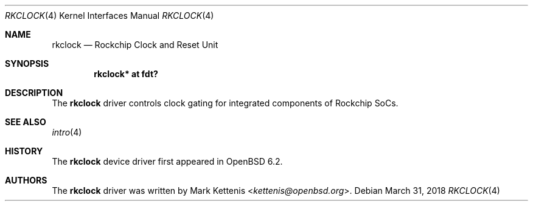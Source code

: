 .\"	$OpenBSD: rkclock.4,v 1.1 2018/03/31 08:07:42 jsg Exp $
.\"
.\" Copyright (c) 2018 Jonathan Gray <jsg@openbsd.org>
.\"
.\" Permission to use, copy, modify, and distribute this software for any
.\" purpose with or without fee is hereby granted, provided that the above
.\" copyright notice and this permission notice appear in all copies.
.\"
.\" THE SOFTWARE IS PROVIDED "AS IS" AND THE AUTHOR DISCLAIMS ALL WARRANTIES
.\" WITH REGARD TO THIS SOFTWARE INCLUDING ALL IMPLIED WARRANTIES OF
.\" MERCHANTABILITY AND FITNESS. IN NO EVENT SHALL THE AUTHOR BE LIABLE FOR
.\" ANY SPECIAL, DIRECT, INDIRECT, OR CONSEQUENTIAL DAMAGES OR ANY DAMAGES
.\" WHATSOEVER RESULTING FROM LOSS OF USE, DATA OR PROFITS, WHETHER IN AN
.\" ACTION OF CONTRACT, NEGLIGENCE OR OTHER TORTIOUS ACTION, ARISING OUT OF
.\" OR IN CONNECTION WITH THE USE OR PERFORMANCE OF THIS SOFTWARE.
.\"
.Dd $Mdocdate: March 31 2018 $
.Dt RKCLOCK 4
.Os
.Sh NAME
.Nm rkclock
.Nd Rockchip Clock and Reset Unit
.Sh SYNOPSIS
.Cd "rkclock* at fdt?"
.Sh DESCRIPTION
The
.Nm
driver controls clock gating for integrated components of Rockchip SoCs.
.Sh SEE ALSO
.Xr intro 4
.Sh HISTORY
The
.Nm
device driver first appeared in
.Ox 6.2 .
.Sh AUTHORS
.An -nosplit
The
.Nm
driver was written by
.An Mark Kettenis Aq Mt kettenis@openbsd.org .
